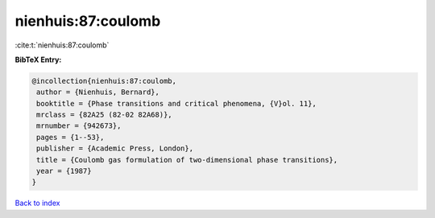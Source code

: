 nienhuis:87:coulomb
===================

:cite:t:`nienhuis:87:coulomb`

**BibTeX Entry:**

.. code-block:: bibtex

   @incollection{nienhuis:87:coulomb,
    author = {Nienhuis, Bernard},
    booktitle = {Phase transitions and critical phenomena, {V}ol. 11},
    mrclass = {82A25 (82-02 82A68)},
    mrnumber = {942673},
    pages = {1--53},
    publisher = {Academic Press, London},
    title = {Coulomb gas formulation of two-dimensional phase transitions},
    year = {1987}
   }

`Back to index <../By-Cite-Keys.html>`_
